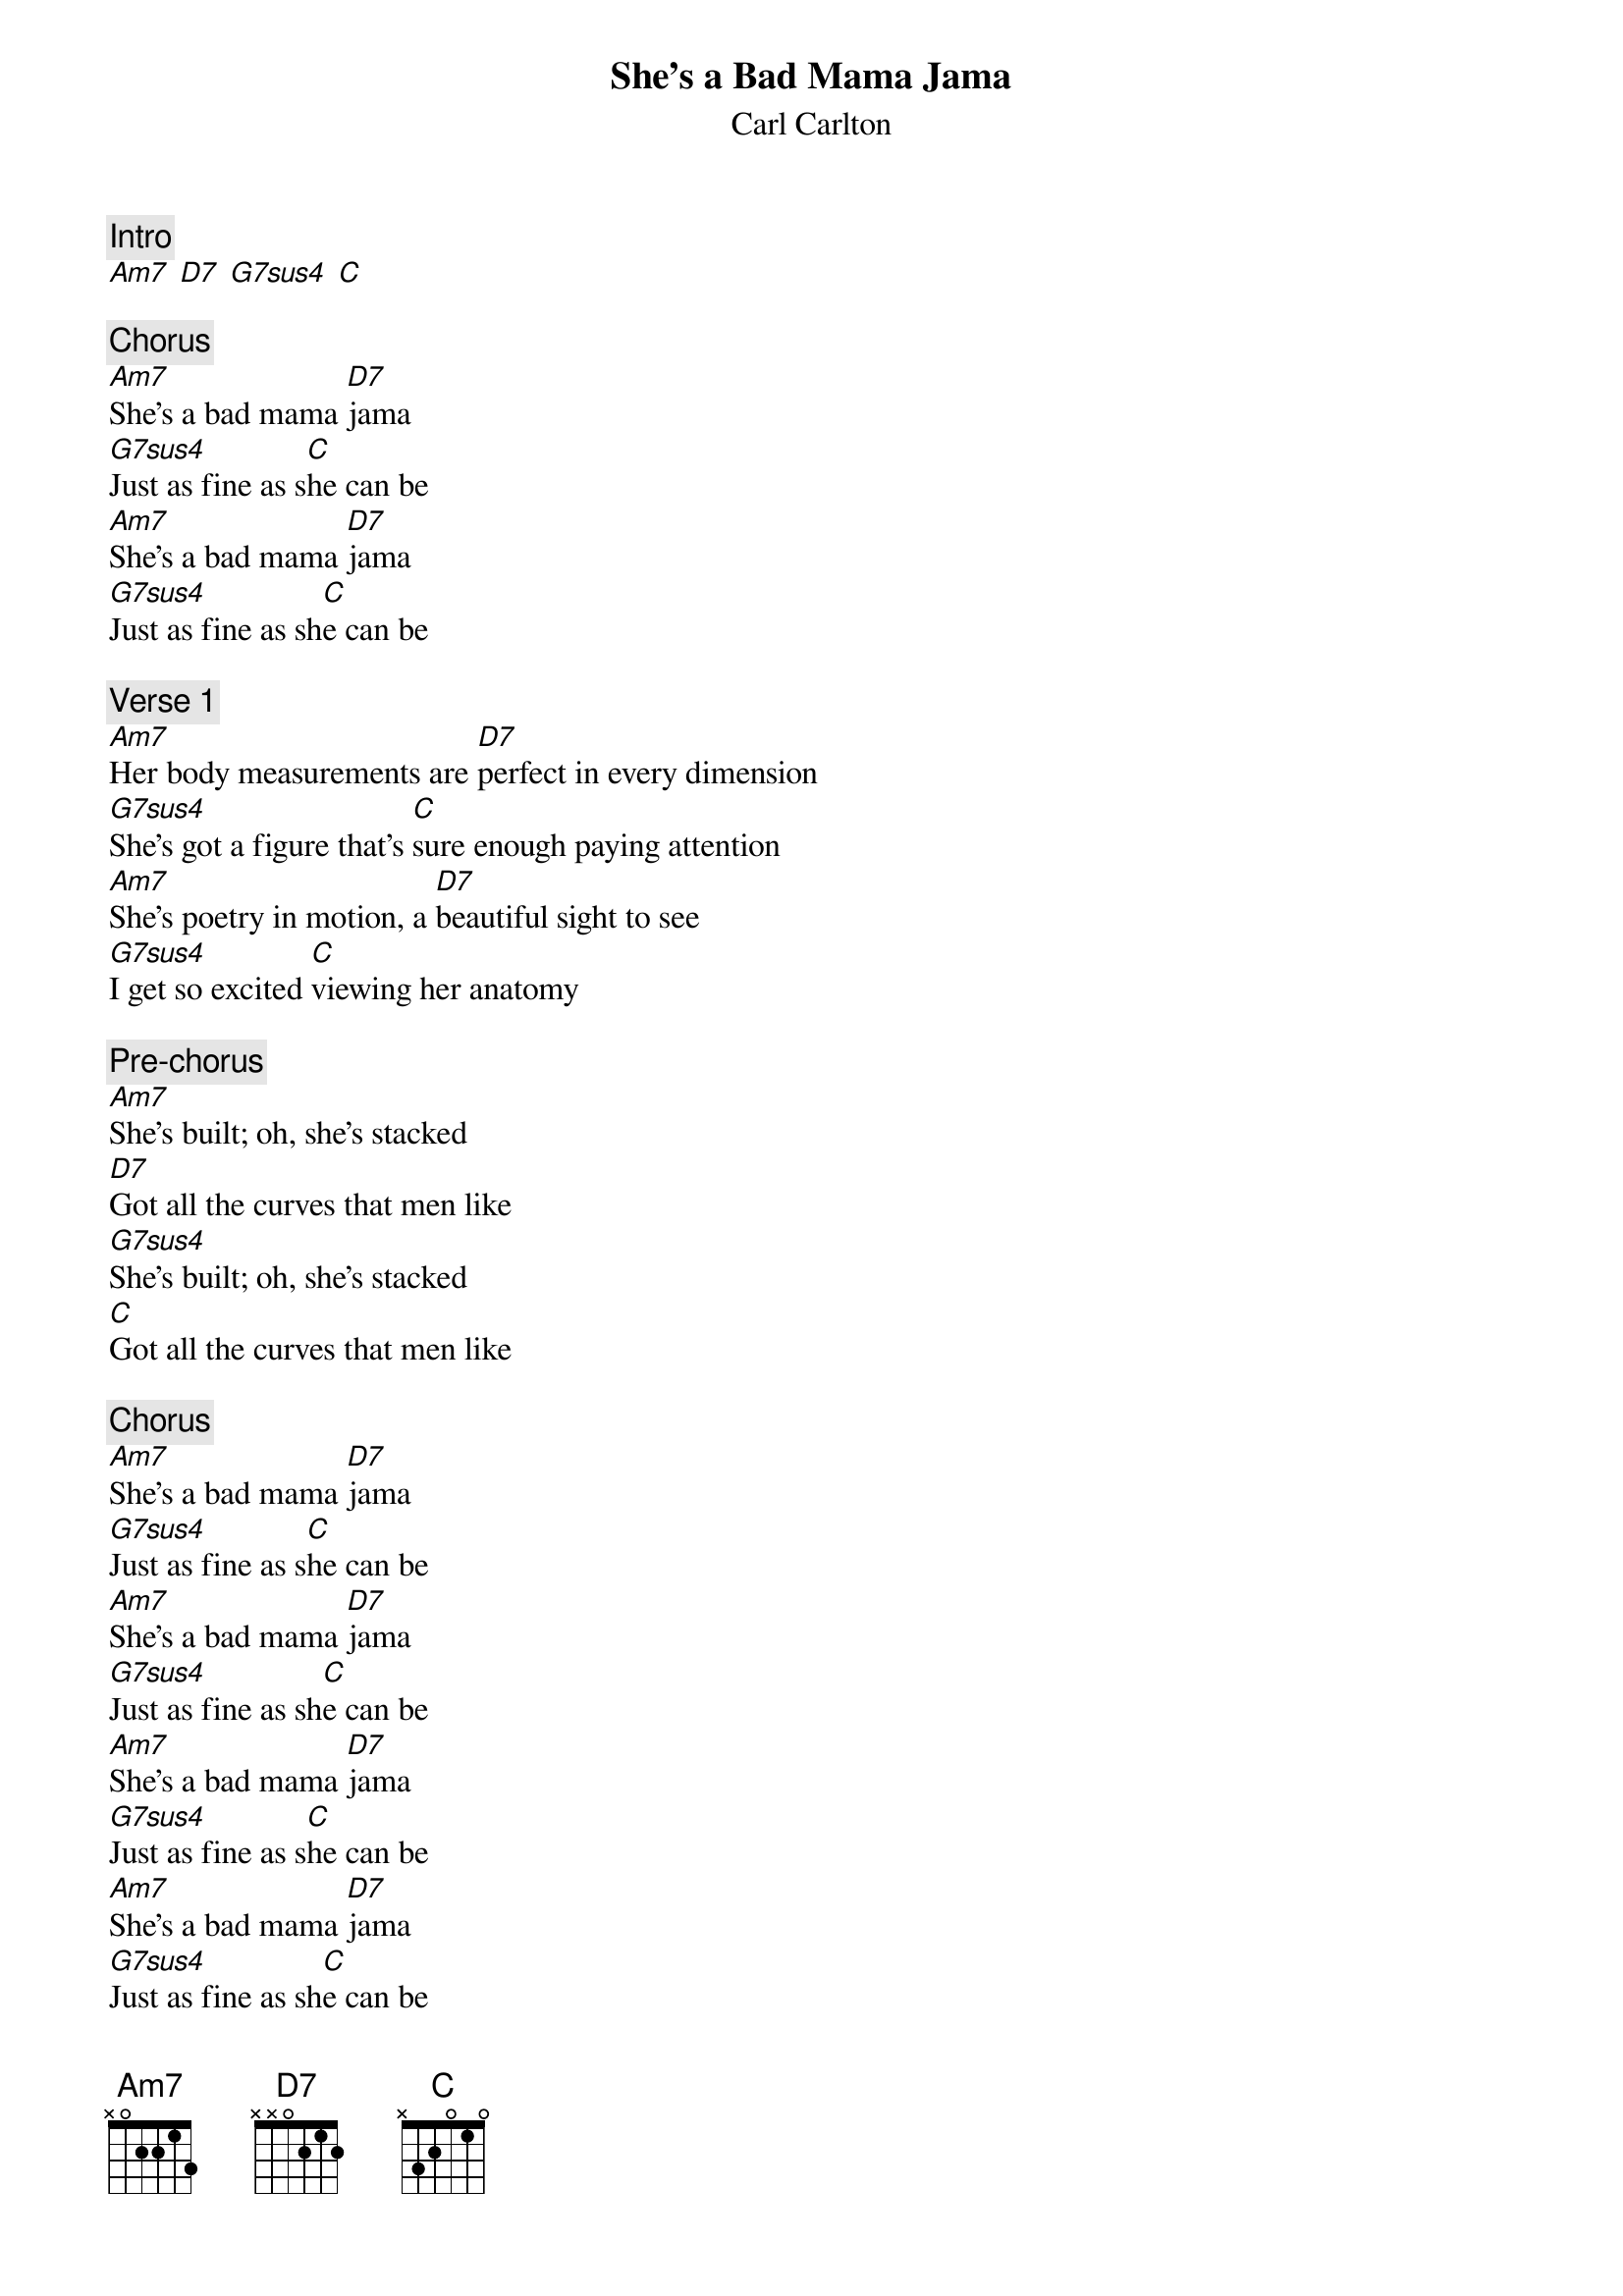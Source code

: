 {t: She's a Bad Mama Jama}
{st: Carl Carlton}

{define: G7sus4 frets 0 2 1 3}

{c: Intro}
[Am7] [D7] [G7sus4] [C]

{c: Chorus}
[Am7]She's a bad mama [D7]jama
[G7sus4]Just as fine as s[C]he can be
[Am7]She's a bad mama [D7]jama
[G7sus4]Just as fine as sh[C]e can be

{c: Verse 1}
[Am7]Her body measurements are [D7]perfect in every dimension
[G7sus4]She's got a figure that's [C]sure enough paying attention
[Am7]She's poetry in motion, a [D7]beautiful sight to see
[G7sus4]I get so excited [C]viewing her anatomy

{c: Pre-chorus}
[Am7]She's built; oh, she's stacked
[D7]Got all the curves that men like
[G7sus4]She's built; oh, she's stacked
[C]Got all the curves that men like

{c: Chorus}
[Am7]She's a bad mama [D7]jama
[G7sus4]Just as fine as s[C]he can be
[Am7]She's a bad mama [D7]jama
[G7sus4]Just as fine as sh[C]e can be
[Am7]She's a bad mama [D7]jama
[G7sus4]Just as fine as s[C]he can be
[Am7]She's a bad mama [D7]jama
[G7sus4]Just as fine as sh[C]e can be

{c: Verse 2}
[Am7]Looks like she's poured into the [D7]gold, she's bad
[G7sus4]An essence of beauty, [C]Ooo, such lovely hair
[Am7]She's foxy, classy, [D7]oh, sexy sassy
[G7sus4]She's heavenly, A [C]treat for the eye to see

{c: Pre-chorus}
[Am7]She's built; oh, she's stacked
[D7]Got all the curves that men like
[G7sus4]She's built; oh, she's stacked
[C]Got all the curves that men like

{c: Chorus}
[Am7]She's a bad mama [D7]jama
[G7sus4]Just as fine as s[C]he can be
[Am7]She's a bad mama [D7]jama
[G7sus4]Just as fine as sh[C]e can be
[Am7]She's a bad mama [D7]jama
[G7sus4]Just as fine as s[C]he can be
[Am7]She's a bad mama [D7]jama
[G7sus4]Just as fine as sh[C]e can be

{c: Verse 3}
[Am7]Her body measurements are [D7]perfect in every dimension
[G7sus4]She's got a figure that's [C]sure enough paying attention
[Am7]She's poetry in motion, a [D7]beautiful sight to see
[G7sus4]I get so excited [C]viewing her anatomy

{c: Pre-chorus}
[Am7]She's built; oh, she's stacked
[D7]Got all the curves that men like
[G7sus4]She's built; oh, she's stacked
[C]Got all the curves that men like

{c: Chorus}
[Am7]She's a bad mama [D7]jama
[G7sus4]Just as fine as s[C]he can be
[Am7]She's a bad mama [D7]jama
[G7sus4]Just as fine as sh[C]e can be
[Am7]She's a bad mama [D7]jama
[G7sus4]Just as fine as s[C]he can be
[Am7]She's a bad mama [D7]jama
[G7sus4]Just as fine as sh[C]e can be
